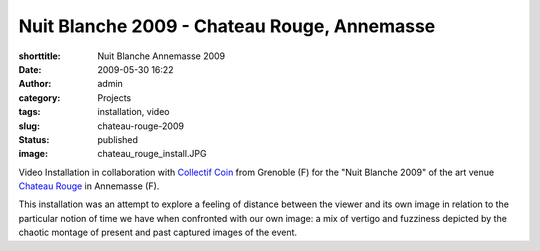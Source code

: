 Nuit Blanche 2009 - Chateau Rouge, Annemasse
############################################
:shorttitle: Nuit Blanche Annemasse 2009
:date: 2009-05-30 16:22
:author: admin
:category: Projects
:tags: installation, video
:slug: chateau-rouge-2009
:status: published
:image: chateau_rouge_install.JPG

Video Installation in collaboration with `Collectif
Coin <http://www.collectif-coin.com>`__ from Grenoble (F) for the "Nuit
Blanche 2009" of the art venue `Chateau
Rouge <http://www.chateau-rouge.net>`__ in Annemasse (F).

This installation was an attempt to explore a feeling of distance
between the viewer and its own image in relation to the particular
notion of time we have when confronted with our own image: a mix of
vertigo and fuzziness depicted by the chaotic montage of present and
past captured images of the event.
